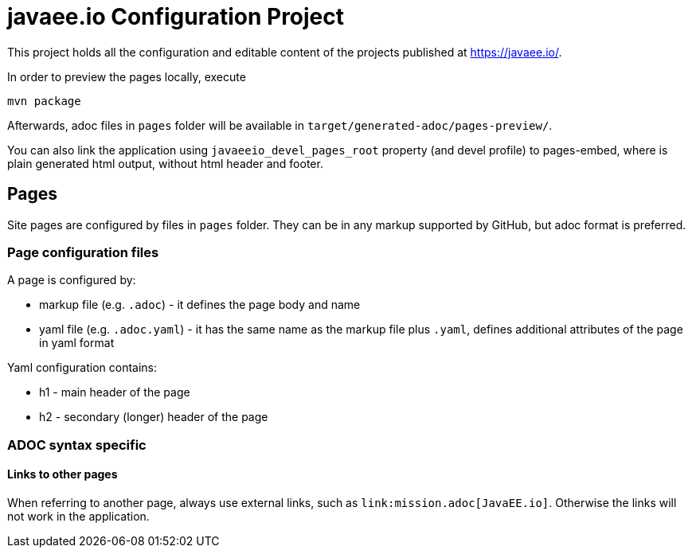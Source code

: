 = javaee.io Configuration Project

This project holds all the configuration and editable content of the projects published at https://javaee.io/.

In order to preview the pages locally, execute

    mvn package

Afterwards, adoc files in `pages` folder will be available in `target/generated-adoc/pages-preview/`.

You can also link the application using `javaeeio_devel_pages_root` property (and devel profile) to pages-embed, where is plain generated html output, without html header and footer.

== Pages

Site pages are configured by files in `pages` folder. They can be in any markup supported by GitHub, but adoc format is preferred.

=== Page configuration files

A page is configured by:

 - markup file (e.g. `.adoc`) - it defines the page body and name
 - yaml file (e.g. `.adoc.yaml`) - it has the same name as the markup file plus `.yaml`, defines additional attributes of the page in yaml format

Yaml configuration contains:

- h1 - main header of the page
- h2 - secondary (longer) header of the page

=== ADOC syntax specific

==== Links to other pages

When referring to another page, always use external links, such as `\link:mission.adoc[JavaEE.io]`. Otherwise the links will not work in the application.
